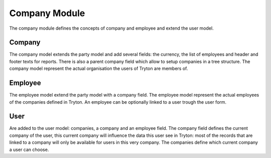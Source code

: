 Company Module
##############

The company module defines the concepts of company and employee and
extend the user model.


Company
*******

The company model extends the party model and add several fields: the
currency, the list of employees and header and footer texts for
reports. There is also a parent company field which allow to setup
companies in a tree structure. The company model represent the actual
organisation the users of Tryton are members of.


Employee
********

The employee model extend the party model with a company field. The
employee model represent the actual employees of the companies defined
in Tryton. An employee can be optionally linked to a user trough the
user form.


User
****

Are added to the user model: companies, a company and an employee field. The
company field defines the current company of the user, this current company
will influence the data this user see in Tryton: most of the records that are
linked to a company will only be available for users in this very company. The
companies define which current company a user can choose.
